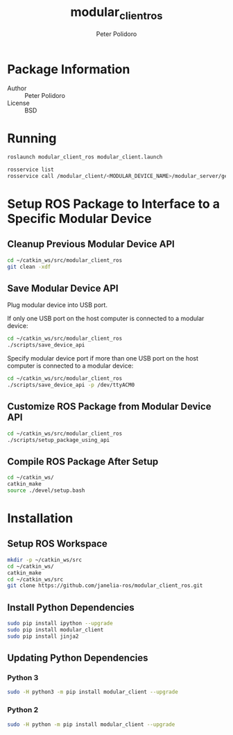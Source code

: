 #+TITLE: modular_client_ros
#+AUTHOR: Peter Polidoro
#+EMAIL: peterpolidoro@gmail.com

* Package Information
  - Author :: Peter Polidoro
  - License :: BSD

* Running

  #+BEGIN_SRC sh
roslaunch modular_client_ros modular_client.launch
  #+END_SRC

  #+BEGIN_SRC sh
rosservice list
rosservice call /modular_client/<MODULAR_DEVICE_NAME>/modular_server/get_device_id
  #+END_SRC

* Setup ROS Package to Interface to a Specific Modular Device

** Cleanup Previous Modular Device API

   #+BEGIN_SRC sh
cd ~/catkin_ws/src/modular_client_ros
git clean -xdf
   #+END_SRC

** Save Modular Device API

   Plug modular device into USB port.

   If only one USB port on the host computer is connected to a modular
   device:

   #+BEGIN_SRC sh
cd ~/catkin_ws/src/modular_client_ros
./scripts/save_device_api
   #+END_SRC

   Specify modular device port if more than one USB port on the host
   computer is connected to a modular device:

   #+BEGIN_SRC sh
cd ~/catkin_ws/src/modular_client_ros
./scripts/save_device_api -p /dev/ttyACM0
   #+END_SRC

** Customize ROS Package from Modular Device API

   #+BEGIN_SRC sh
cd ~/catkin_ws/src/modular_client_ros
./scripts/setup_package_using_api
   #+END_SRC

** Compile ROS Package After Setup

   #+BEGIN_SRC sh
cd ~/catkin_ws/
catkin_make
source ./devel/setup.bash

   #+END_SRC

* Installation

** Setup ROS Workspace

   #+BEGIN_SRC sh
mkdir -p ~/catkin_ws/src
cd ~/catkin_ws/
catkin_make
cd ~/catkin_ws/src
git clone https://github.com/janelia-ros/modular_client_ros.git
   #+END_SRC

** Install Python Dependencies

   #+BEGIN_SRC sh
sudo pip install ipython --upgrade
sudo pip install modular_client
sudo pip install jinja2
   #+END_SRC

** Updating Python Dependencies

*** Python 3

    #+BEGIN_SRC sh
sudo -H python3 -m pip install modular_client --upgrade
    #+END_SRC

*** Python 2

    #+BEGIN_SRC sh
sudo -H python -m pip install modular_client --upgrade
    #+END_SRC
